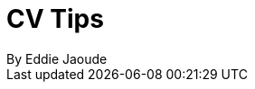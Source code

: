 = CV Tips
By Eddie Jaoude
:toc:

:author:   Eddie Jaoude
:twitter:  https://twitter.com/eddiejaoude
:date:     2016
:version:  0.1.0
:repo:     https://github.com/eddiejaoude/book-cv-tips
:docinfo1:
